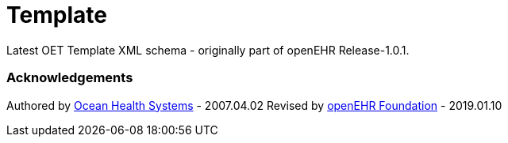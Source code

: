# Template

Latest OET Template XML schema - originally part of openEHR Release-1.0.1.

### Acknowledgements
Authored by https://www.oceanhealthsystems.com[Ocean Health Systems] - 2007.04.02
Revised by https://www.openehr.org[openEHR Foundation] - 2019.01.10